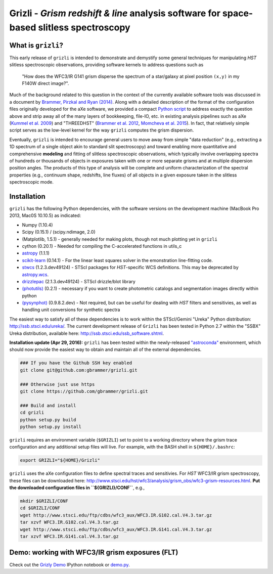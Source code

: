 Grizli - *Grism redshift & line* analysis software for space-based slitless spectroscopy
========================================================================================

What is ``grizli``?
~~~~~~~~~~~~~~~~~~~

This early release of ``grizli`` is intended to demonstrate and
demystify some general techniques for manipulating *HST* slitless
spectroscopic observations, providing software kernels to address
questions such as

    "How does the WFC3/IR G141 grism disperse the spectrum of a
    star/galaxy at pixel position ``(x,y)`` in my F140W direct image?".

Much of the background related to this question in the context of the
currently available software tools was discussed in a document by
`Brammer, Pirzkal and Ryan
(2014) <https://github.com/WFC3Grism/CodeDescription/>`__. Along with a
detailed description of the format of the configuration files originally
developed for the aXe software, we provided a compact `Python
script <https://github.com/WFC3Grism/CodeDescription/blob/master/axe_disperse.py>`__
to address exactly the question above and strip away all of the many
layers of bookkeeping, file-IO, etc. in existing analysis pipelines such
as aXe (`Kummel et al.
2009 <http://adsabs.harvard.edu/abs/2009PASP..121...59K>`__) and
"THREEDHST" (`Brammer et al.
2012 <http://adsabs.harvard.edu/abs/2012ApJS..200...13B>`__, `Momcheva
et al. 2015 <http://adsabs.harvard.edu/abs/2015arXiv151002106M>`__). In
fact, that relatively simple script serves as the low-level kernel for
the way ``grizli`` computes the grism dispersion.

Eventually, ``grizli`` is intended to encourage general users to move
away from simple "data reduction" (e.g., extracting a 1D spectrum of a
single object akin to standard slit spectroscopy) and toward enabling
more quantitative and comprehensive **modeling** and fitting of slitless
spectroscopic observations, which typically involve overlapping spectra
of hundreds or thousands of objects in exposures taken with one or more
separate grisms and at multiple dispersion position angles. The products
of this type of analysis will be complete and uniform characterization
of the spectral properties (e.g., continuum shape, redshifts, line
fluxes) of all objects in a given exposure taken in the slitless
spectroscopic mode.

Installation
~~~~~~~~~~~~

``grizli`` has the following Python dependencies, with the software
versions on the development machine (MacBook Pro 2013, Mac0S 10.10.5) as
indicated:

-  Numpy (1.10.4)
-  Scipy (0.15.1) / (scipy.ndimage, 2.0)
-  (Matplotlib, 1.5.1) - generally needed for making plots, though not
   much plotting yet in ``grizli``
-  cython (0.20.1) - Needed for compiling the C-accelerated functions in
   utils\_c
-  `astropy <http://www.astropy.org/>`__ (1.1.1)
-  `scikit-learn <http://scikit-learn.org/stable/install.html>`__
   (0.14.1) - For the linear least squares solver in the emonstration
   line-fitting code.
-  `stwcs <http://stsdas.stsci.edu/stsci_python_epydoc/stwcs/index.html>`__
   (1.2.3.dev49124) - STScI packages for *HST*-specific WCS definitions.
   This may be deprecated by
   `astropy.wcs <http://docs.astropy.org/en/stable/wcs/>`__.
-  `drizzlepac <http://drizzlepac.stsci.edu/>`__ (2.1.3.dev49124) -
   STScI drizzle/blot library
-  `(photutils) <https://photutils.readthedocs.org/en/latest/>`__
   (0.2.1) - necessary if you want to create photometric catalogs and
   segmentation images directly within python
-  `(pysynphot) <http://pysynphot.readthedocs.org/en/latest/>`__
   (0.9.8.2.dev) - Not required, but can be useful for dealing with
   *HST* filters and sensitivies, as well as handling unit conversions
   for synthetic spectra

The easiest way to satisfy all of these dependencies is to work within
the STScI/Gemini "Ureka" Python distribution:
http://ssb.stsci.edu/ureka/. The current development release of
``Grizli`` has been tested in Python 2.7 within the "SSBX" Ureka
distribution, available here: http://ssb.stsci.edu/ssb\_software.shtml.

**Installation update (Apr 29, 2016):** ``grizli`` has been tested within the newly-released `"astroconda" <http://astroconda.readthedocs.io/en/latest/>`__ environment, which should now provide the easiest way to obtain and maintain all of the external dependencies.

.. code:: bash

    ### If you have the Github SSH key enabled
    git clone git@github.com:gbrammer/grizli.git

    ### Otherwise just use https
    git clone https://github.com/gbrammer/grizli.git

    ### Build and install
    cd grizli
    python setup.py build
    python setup.py install

``grizli`` requires an environment variable (``$GRIZLI``) set to point
to a working directory where the grism trace configuration and any
additional setup files will live. For example, with the BASH shell in
``${HOME}/.bashrc``:

.. code:: bash

    export GRIZLI="${HOME}/Grizli"

``grizli`` uses the aXe configuration files to define spectral traces
and sensitivies. For *HST* WFC3/IR grism spectroscopy, these files can
be downloaded here:
http://www.stsci.edu/hst/wfc3/analysis/grism\_obs/wfc3-grism-resources.html.
**Put the downloaded configuration files in ``${GRIZLI}/CONF``**, e.g.,

.. code:: bash

    mkdir $GRIZLI/CONF
    cd $GRIZLI/CONF
    wget http://www.stsci.edu/ftp/cdbs/wfc3_aux/WFC3.IR.G102.cal.V4.3.tar.gz
    tar xzvf WFC3.IR.G102.cal.V4.3.tar.gz
    wget http://www.stsci.edu/ftp/cdbs/wfc3_aux/WFC3.IR.G141.cal.V4.3.tar.gz
    tar xzvf WFC3.IR.G141.cal.V4.3.tar.gz

Demo: working with WFC3/IR grism exposures (FLT)
~~~~~~~~~~~~~~~~~~~~~~~~~~~~~~~~~~~~~~~~~~~~~~~~

Check out the `Grizly
Demo <https://github.com/gbrammer/grizli/blob/master/docs/Grizli%20Demo.ipynb>`__
IPython notebook or
`demo.py <https://github.com/gbrammer/grizli/blob/master/docs/demo.py>`__.
